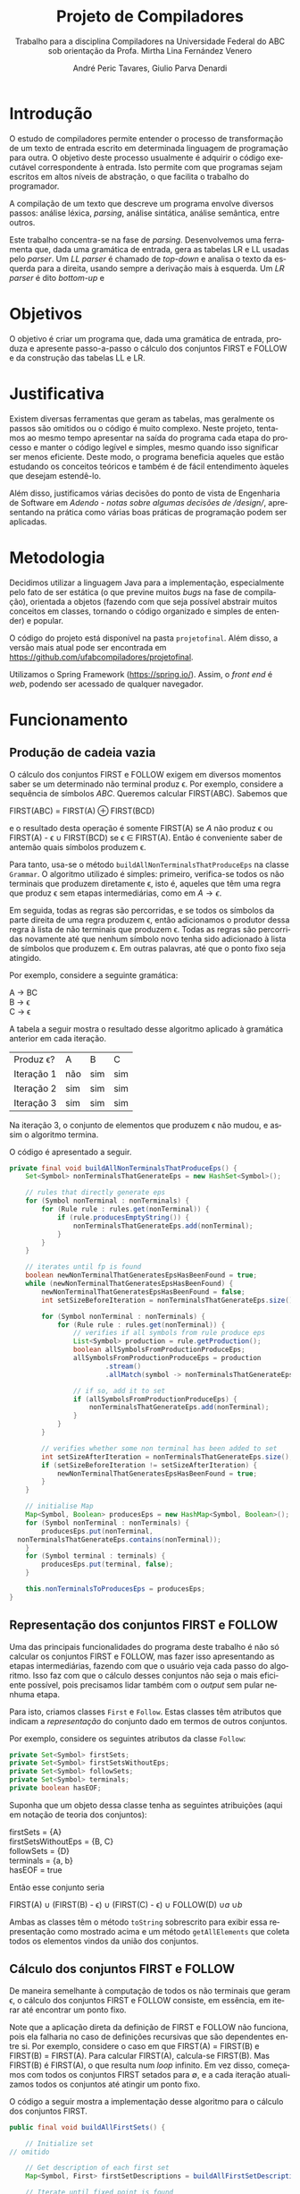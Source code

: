 #+AUTHOR: André Peric Tavares, Giulio Parva Denardi
#+EMAIL: andre.peric@aluno.ufabc.edu.br, giulio.parva@ufabc.edu.br
#+TITLE: Projeto de Compiladores
#+LANGUAGE: pt-br
#+LATEX_HEADER: \usepackage[portuguese]{babel}
#+HTML_HEAD_EXTRA: <link rel="stylesheet" type="text/css" href="media/style.css" />
#+SUBTITLE: Trabalho para a disciplina Compiladores na Universidade Federal do ABC sob orientação da Profa. Mirtha Lina Fernández Venero 

* Introdução
O estudo de compiladores permite entender o processo de transformação de um
texto de entrada escrito em determinada linguagem de programação para outra. O
objetivo deste processo usualmente é adquirir o código executável correspondente
à entrada. Isto permite com que programas sejam escritos em altos níveis de
abstração, o que facilita o trabalho do programador.

A compilação de um texto que descreve um programa envolve diversos passos:
análise léxica, /parsing/, análise sintática, análise semântica, entre outros.

Este trabalho concentra-se na fase de /parsing/. Desenvolvemos uma ferramenta
que, dada uma gramática de entrada, gera as tabelas LR e LL usadas pelo
/parser/. Um /LL parser/  é chamado de /top-down/ e analisa o texto da esquerda
para a direita, usando sempre a derivação mais à esquerda. Um /LR parser/ é dito
/bottom-up/ e 

* Objetivos
O objetivo é criar um programa que, dada uma gramática de entrada,
produza e apresente passo-a-passo o cálculo dos conjuntos FIRST e FOLLOW e da
construção das tabelas LL e LR.
* Justificativa
Existem diversas ferramentas que geram as tabelas, mas geralmente os passos são
omitidos ou o código é muito complexo. Neste projeto, tentamos ao mesmo tempo
apresentar na saída do programa cada etapa do processo e manter o código
legível e simples, mesmo quando isso significar ser menos eficiente. Deste modo,
o programa beneficia aqueles que estão estudando os conceitos teóricos e também
é de fácil entendimento àqueles que desejam estendê-lo.

Além disso, justificamos várias decisões do ponto de vista de Engenharia de
Software em [[Adendo - notas sobre algumas decisões de /design/]], apresentando na
prática como várias boas práticas de programação podem ser aplicadas.

* Metodologia
Decidimos utilizar a linguagem Java para a implementação, especialmente pelo
fato de ser estática (o que previne muitos /bugs/ na fase de compilação),
orientada a objetos (fazendo com que seja possível abstrair muitos conceitos em
classes, tornando o código organizado e simples de entender) e popular.

O código do projeto está disponível na pasta ~projetofinal~. Além disso, a versão
mais atual pode ser encontrada em https://github.com/ufabcompiladores/projetofinal.

Utilizamos o Spring Framework (https://spring.io/). Assim, o /front end/ é
/web/, podendo ser acessado de qualquer navegador.

* Funcionamento
** Produção de cadeia vazia
O cálculo dos conjuntos FIRST e FOLLOW exigem em diversos momentos saber se
um determinado não terminal produz \epsilon. Por exemplo, considere a sequência
de símbolos /ABC/. Queremos calcular FIRST(ABC). Sabemos que

#+BEGIN_CENTER
FIRST(ABC) = FIRST(A) \oplus FIRST(BCD)
#+END_CENTER

e o resultado desta operação é somente FIRST(A) se $A$ não produz \epsilon ou
FIRST(A) - \epsilon \cup FIRST(BCD) se \epsilon \in FIRST(A). Então é conveniente saber de
antemão quais símbolos produzem \epsilon.

Para tanto, usa-se o método ~buildAllNonTerminalsThatProduceEps~ na classe
~Grammar~. O algoritmo utilizado é simples: primeiro, verifica-se todos os não
terminais que produzem diretamente \epsilon, isto é, aqueles que têm uma regra
que produz \epsilon sem etapas intermediárias, como em $A \rightarrow \epsilon$.

Em seguida, todas as regras são percorridas, e se todos os símbolos da parte
direita de uma regra produzem \epsilon, então adicionamos o produtor dessa regra
à lista de não terminais que produzem \epsilon. Todas as regras são percorridas
novamente até que nenhum símbolo novo tenha sido adicionado à lista de símbolos
que produzem \epsilon. Em outras palavras, até que o ponto fixo seja atingido.

Por exemplo, considere a seguinte gramática:

#+BEGIN_CENTER
A \rightarrow BC \\
B \rightarrow \epsilon \\
C \rightarrow \epsilon
#+END_CENTER

A tabela a seguir mostra o resultado desse algoritmo aplicado à gramática
anterior em cada iteração.

| Produz \epsilon? | A   | B   | C   |
| Iteração 1       | não | sim | sim |
| Iteração 2       | sim | sim | sim |
| Iteração 3       | sim | sim | sim |

Na iteração 3, o conjunto de elementos que produzem \epsilon não mudou, e assim
o algoritmo termina.

O código é apresentado a seguir.

#+BEGIN_SRC java
	private final void buildAllNonTerminalsThatProduceEps() {
		Set<Symbol> nonTerminalsThatGenerateEps = new HashSet<Symbol>();

		// rules that directly generate eps
		for (Symbol nonTerminal : nonTerminals) {
			for (Rule rule : rules.get(nonTerminal)) {
				if (rule.producesEmptyString()) {
					nonTerminalsThatGenerateEps.add(nonTerminal);
				}
			}
		}
		
		// iterates until fp is found
		boolean newNonTerminalThatGeneratesEpsHasBeenFound = true;
		while (newNonTerminalThatGeneratesEpsHasBeenFound) {
			newNonTerminalThatGeneratesEpsHasBeenFound = false;
			int setSizeBeforeIteration = nonTerminalsThatGenerateEps.size();

			for (Symbol nonTerminal : nonTerminals) {
				for (Rule rule : rules.get(nonTerminal)) {
					// verifies if all symbols from rule produce eps
					List<Symbol> production = rule.getProduction();
					boolean allSymbolsFromProductionProduceEps;
					allSymbolsFromProductionProduceEps = production
							.stream()
							.allMatch(symbol -> nonTerminalsThatGenerateEps.contains(symbol));

					// if so, add it to set
					if (allSymbolsFromProductionProduceEps) {
						nonTerminalsThatGenerateEps.add(nonTerminal);
					}
				}
			}

			// verifies whether some non terminal has been added to set
			int setSizeAfterIteration = nonTerminalsThatGenerateEps.size();
			if (setSizeBeforeIteration != setSizeAfterIteration) {
				newNonTerminalThatGeneratesEpsHasBeenFound = true;
			}
		}
		
		// initialise Map
		Map<Symbol, Boolean> producesEps = new HashMap<Symbol, Boolean>();
		for (Symbol nonTerminal : nonTerminals) {
			producesEps.put(nonTerminal, 
      nonTerminalsThatGenerateEps.contains(nonTerminal));
		}
		for (Symbol terminal : terminals) {
			producesEps.put(terminal, false);
		}
		
		this.nonTerminalsToProducesEps = producesEps;
	}
#+END_SRC

** Representação dos conjuntos FIRST e FOLLOW
Uma das principais funcionalidades do programa deste trabalho é não só calcular
os conjuntos FIRST e FOLLOW, mas fazer isso apresentando as etapas
intermediárias, fazendo com que o usuário veja cada passo do algoritmo. Isso faz
com que o cálculo desses conjuntos não seja o mais eficiente possível, pois
precisamos lidar também com o /output/ sem pular nenhuma etapa.

Para isto, criamos classes ~First~ e ~Follow~. Estas classes têm atributos que
indicam a /representação/ do conjunto dado em termos de outros conjuntos.

Por exemplo, considere os seguintes atributos da classe ~Follow~:

#+BEGIN_SRC java
private Set<Symbol> firstSets;
private Set<Symbol> firstSetsWithoutEps;
private Set<Symbol> followSets;
private Set<Symbol> terminals;
private boolean hasEOF;
#+END_SRC

Suponha que um objeto dessa classe tenha as seguintes atribuições (aqui em
notação de teoria dos conjuntos):

#+BEGIN_CENTER
firstSets = {A} \\
firstSetsWithoutEps = {B, C} \\
followSets = {D} \\
terminals = {a, b} \\
hasEOF = true \\
#+END_CENTER

Então esse conjunto seria

#+BEGIN_CENTER
FIRST(A) \cup (FIRST(B) - \epsilon) \cup (FIRST(C) - \epsilon) \cup FOLLOW(D)
\cup {a} \cup {b} \cup {$}
#+END_CENTER

Ambas as classes têm o método ~toString~ sobrescrito para exibir essa
representação como mostrado acima e um método ~getAllElements~ que coleta
todos os elementos vindos da união dos conjuntos.

** Cálculo dos conjuntos FIRST e FOLLOW
De maneira semelhante à computação de todos os não terminais que geram \epsilon,
o cálculo dos conjuntos FIRST e FOLLOW consiste, em essência, em iterar até
encontrar um ponto fixo.

Note que a aplicação direta da definição de FIRST e FOLLOW não funciona, pois
ela falharia no caso de definições recursivas que são dependentes entre
si. Por exemplo, considere o caso em que FIRST(A) = FIRST(B) e FIRST(B) =
FIRST(A). Para calcular FIRST(A), calcula-se FIRST(B). Mas FIRST(B) é FIRST(A),
o que resulta num /loop/ infinito. Em vez disso, começamos com todos os
conjuntos FIRST setados para \emptyset, e a cada iteração atualizamos todos os
conjuntos até atingir um ponto fixo. 

O código a seguir mostra a implementação desse algoritmo para o cálculo dos
conjuntos FIRST.

#+BEGIN_SRC java
	public final void buildAllFirstSets() {
		
		// Initialize set
    // omitido

		// Get description of each first set
		Map<Symbol, First> firstSetDescriptions = buildAllFirstSetDescriptions();

		// Iterate until fixed point is found
		boolean someFirstSetHasChanged = true;
		while (someFirstSetHasChanged) {
			StringBuilder iterationSb = new StringBuilder();
			iterationSb.append("New iteration (building first sets)\n");
			someFirstSetHasChanged = false;

			// Copy elements from old first sets to new first sets
      // omitido

			// Updates, possibly getting new elements
			for (Symbol nonTerminal: nonTerminals){
				iterationSb.append(String.format("Updating First(%s)\n", nonTerminal));
				First firstDescription = firstSetDescriptions.get(nonTerminal);
				iterationSb.append(String.format
          ("First(%s) = %s\n", nonTerminal, firstDescription));
				int numElementsBefore = firstSetsBeforeIteration.get(nonTerminal).size();
				firstSetsAfterIteration.get(nonTerminal).addAll
          (firstDescription.getAllElements(firstSetsBeforeIteration));
				iterationSb.append(String.format("Adding elements: %s\n", 
          firstDescription.getAllElements(firstSetsBeforeIteration)));
				int numElementsAfter = firstSetsAfterIteration.get(nonTerminal).size();
				if (numElementsBefore != numElementsAfter){
					someFirstSetHasChanged = true;
				}
			}

			iterationSb.append(String.format("All elements form
        first sets before iteration: %s\n", firstSetsBeforeIteration));
			iterationSb.append(String.format("All elements form
        first sets after iteration: %s\n\n", firstSetsAfterIteration));

			firstSetsBeforeIteration = firstSetsAfterIteration;
		}
		this.firstSets = firstSetsBeforeIteration;
	}
#+END_SRC

O cálculo dos conjuntos FOLLOW é bastante semelhante, e por isso é omitido.

** LL
Utilizamos a classe LLService para representar as alterações que realizamos
para construir e validar uma tabela LL.
A representação da tabela LL ocorre a partir de um mapa de Symbols e 
um mapa de Symbols e Conjunto de regras.

* Map<Symbol, Map<Symbol, Set<Rule>>> *

Vamos separar esta estrutura em duas:
Map<Symbol, (1) - Map<Symbol, (2) - Set<Rule>>>. (3)
Os símbolos que se encontram na parte (1) do mapeamento são os símbolos
não-terminais, que são os produtores daquela gramática.
Já em (2), temos também símbolos, porém dentro de um mapa. Esses símbolos
representam os símbolos não terminais da gramática, incluindo a cadeia vazia
e excluindo o $.
Finalmente, o conjunto de regras em (3) representa as regras que pertencem
àquele par de símbolos.

Aproximadamente dessa forma.
Suponhamos a seguinte gramática:
A -> a (1) | b (2)
B -> c (3)
Teremos um mapa aproximadamente desta forma:

Mapa:
(A, Mapa(a, *Regras que podem entrar de acordo com o algoritmo de criação da tabela*)
(A, Mapa(b, *Regras que podem entrar de acordo com o algoritmo de criação da tabela*)
(A, Mapa(c, *Regras que podem entrar de acordo com o algoritmo de criação da tabela*)
(B, Mapa(a, *Regras que podem entrar de acordo com o algoritmo de criação da tabela*)
(B, Mapa(b, *Regras que podem entrar de acordo com o algoritmo de criação da tabela*)
(B, Mapa(c, *Regras que podem entrar de acordo com o algoritmo de criação da tabela*)

E teríamos uma tabela dessa forma:
-----\[a\]\[b\]\[c\]
\[A\]\[1\]\[2\]\[ \]
\]B\]\[ \]\[ \]\[3\].

No lugar de 1, 2 e 3, colocamos as regras que representam estes números.

É no método buildParseTable que instanciamos e criamos a tabela do parser.

Finalmente, existe o método isLL1Grammar que verifica se aquela gramática é LL1
ou não, que define se a gramática é LL1 além de um método que retorna verdadeiro
se a gramática é ambígua.

** SLR
*** Regras
Usamos a classe ~RuleWithDot~ para representar os itens dos estados.
Um objeto dessa classe têm listas de símbolos para representar o que vem antes e
depois do ponto. Por exemplo, a regra A \rightarrow BC.DE teria BC em
~symbolsBeforeDot~ e DE em ~symbolsAfterDot~.

[[./media/ruleWithDot.png]]

O método ~generateRuleWithShiftedDot~ serve para gerar um novo objeto do tipo
~RuleWithDot~ com o ponto deslocado para a direita. Usando o exemplo anterior, o
objeto gerado a partir de A \rightarrow BC.DE representaria A \rightarrow BCD.E.
Note que o objeto retornado é um novo. Não há efeitos colaterais.

*** Ações
Ações no contexto da tabela SLR são representadas por classes.

Além de ter um tipo específico, uma ~Action~ contém atributos para indicar sua
posição na tabela, a saber, ~lineToStoreActionInTable~ e ~columnToStoreActionInTable~.

Assim, a partir de uma lista de todos os objetos do tipo ~Action~ gerados é
possível construir a tabela SLR.

[[./media/actions.png]]

As ações ~Shift~ e ~Goto~ têm o método ~getGotoStateNumber~, cujo resultado é
armazenado em ~gotoOrShiftStateNumber~.

Esse atributo armazena o número do estado que deve ser usado após executar a
ação. Por exemplo, para um objeto ~Shift~ que representa a ação /shift 8/, esse
número é 8. Note que esse número pode indicar um estado que já existe ou um
novo.

Além disso, todas as ações têm um atributo ~nextItemSets~ que possui uma lista
de todos os estados descobertos após essa ação. Se a ação é  ~Accept~ ou
~Reduce~, essa lista é exatamente a mesma de antes. Por outro lado, no
caso de ~Shift~ e ~Goto~, calcula-se goto(q, a), em que /q/ é o estado sendo
analisado e /a/ é o primeiro símbolo após o ponto, e se o resultado de goto(q,
a) não estiver na lista de estados conhecida até então, um novo estado é
adicionado a ela. Se o resultado de goto(q, a) já estiver na lista de estados,
então esta permanece a mesma.

O código abaixo ilustra esse processo no caso do ~ActionWithNextState~.

#+BEGIN_SRC java
	public ActionWithNextState(int currentStateNumber, State state, 
      RuleWithDot ruleWithDot, List<State> allStates, SLR slr) {
		super(currentStateNumber, ruleWithDot, allStates);
		List<State> newItemSets = new ArrayList<State>();
		newItemSets.addAll(allStates);
		
		// Sets next state number and the new list of states.
		State nextState = slr.gotoSet(state, ruleWithDot.firstSymbolAfterDot());
		this.gotoOrShiftStateNumber = slr.getStateNumber(nextState, allStates);
		if (gotoOrShiftStateNumber == allStates.size()) {
			newItemSets.add(nextState);
		}
		setNextItemSets(newItemSets);
	}
#+END_SRC

Note que ~newItemSets~ é uma /nova/ lista de estados. Assim, não há efeitos
colaterais envolvidos.

*** Algoritmo
Ainda à maneira do cálculo dos conjuntos anteriores, o algoritmo consiste em adicionar
novos estados à lista de estados até encontrar um ponto fixo. No entanto, a
implementação é um pouco mais complicada, pois o conjunto de estados que estamos
iterando é alterado durante a iteração.

#+BEGIN_SRC java
	private final void buildAllItemSets() {
		System.out.println("\n\n\n==============================");
		System.out.println("Building all states.");

		// adding first state
		System.out.println("Adding first state set:");
		List<State> allStatesBeforeIteration = new ArrayList<State>();
		Set<RuleWithDot> firstRuleSet = grammarWithDots.get
      (grammar.getStartSymbol());
		State firstState = closure(new State(firstRuleSet));
		allStatesBeforeIteration.add(firstState);

		ActionFactory actionFactory = new ActionFactory();

		int indexOfLastStateInWhichAllRulesWereAnalysed = -1;
		boolean setOfAllStatesHasChanged = true;
		while (setOfAllStatesHasChanged) {
			System.out.println("******* New iteration 
        (building all state sets) *******");
			setOfAllStatesHasChanged = false;
			List<State> allStatesAfterIteration = new ArrayList<State>();
			allStatesAfterIteration.addAll(allStatesBeforeIteration);

			for (int currentStateNumber = 
           indexOfLastStateInWhichAllRulesWereAnalysed + 1; 
           currentStateNumber < allStatesBeforeIteration.size(); currentStateNumber++) {
				State state = allStatesAfterIteration.get(currentStateNumber);
				System.out.format("Analysing state %s: %s\n", currentStateNumber, state);
				for (RuleWithDot ruleWithDot : state.getRules()) {
					System.out.println("~~Analysing rule~~");
					System.out.format("Analysing rule: %s\n", ruleWithDot);
					Action act = actionFactory.getAction
            (currentStateNumber, state, ruleWithDot, allStatesAfterIteration, this);
					this.allActions.add(act);
					System.out.format("\nCreating action: \n %s\n", act);
					System.out.format("Action position:\n Line: %s \n Columns: %s\n\n", 
            act.getLineToStoreActionInTable(), act.getColumnToStoreActionInTable());
					allStatesAfterIteration = act.getNextItemSets();
				}
				indexOfLastStateInWhichAllRulesWereAnalysed++;
			}

			if (allStatesAfterIteration.size() != allStatesBeforeIteration.size()) {
				setOfAllStatesHasChanged = true;
			}

			allStatesBeforeIteration = allStatesAfterIteration;
		}
		System.out.format("All state sets found: %s", allStatesBeforeIteration);
		this.allStates =  allStatesBeforeIteration;
	}
#+END_SRC

O código itera do último estado completamente analisado (isto é, cujas
regras já tiveram as ações correspondentes criadas) até o último estado conhecido.
Para cada item de cada estado é criada uma ação. Um objeto da classe
~ActionFactory~ decide qual é o tipo de ação a ser criada analisando qual é o
símbolo após o ponto. Após a criação da ação, esta tem seu método
~getNextItemSets~ executados, que retorna a nova lista de estados (possivelmente com
um novo estado, se a ação criada for um Shift ou Goto).

* Próximos passos
A construção deste programa mostrou-se bastante trabalhosa, e à medida em que o
desenvolvimento avançou, foi possível detectar alguns pontos que ainda podem
melhorar. Listamos a seguir quais seriam os próximos passos para aperfeiçoar o código. 
- Simplificar o método ~buildAllItemSets~. É possível usar um ~while~ em vez de
  ~foreach~, de tal forma que não é necessário fazer a distinção entre conjunto
  de estados antigo e novo.
- É fortemente recomendada a inclusão de ~unit tests~ para métodos que envolvem
  computações importantes nos algoritmos, tornando futuros /refactorings/ mais seguros.
- Buscar utilizar mais métodos de programação funcional introduzidos no Java 8
  quando isso tornar o código mais simples.
* Documentação
A documentação em Javadoc está disponível em ~projetofinal/doc~. Foram feitos
/document comments/ para os métodos não triviais.
* Exemplo de saída
Um exemplo de saída do programa está disponível no arquivo ~outputExample.txt~.

* TODO Conclusão
* Adendo - notas sobre algumas decisões de /design/ 
** Objetos em estados inconsistentes
É desejável que um objeto tenha um estado consitente imediatamente após sua
criação. Em termos prático, isso significa usar seu construtor para setar todos
os atributos necessários. O contrário disso (e, portanto, não recomendado) é não
inserir nada no construtor e depois colocar valores nos atributos através de /setters/. 
Essa prática torna o código menos seguro, pois enquanto todos os atributos não
estão setados, o objeto está num estado inconsistente. Nesse contexto, acessar um
atributo não inicializado retornaria =null=.

Exemplo de código que segue esse princípio:

#+BEGIN_SRC java
	public Grammar(String inputGrammar) throws Exception {
		initialiseOutputMap();

		this.numberOfRules = 0;
		this.rules = new HashMap<Symbol, Set<Rule>>();
		this.terminals = new HashSet<Symbol>();
		this.nonTerminals = new HashSet<Symbol>();

		isValidGrammar(inputGrammar);

		this.startSymbol = addStartSymbol(inputGrammar);
		addNonTerminals(inputGrammar);
		addTerminals(inputGrammar);
		readAllRules(inputGrammar);
		buildAllNonTerminalsThatProduceEps();
		buildAllFirstSets();
		buildAllFollowSets();
		printOutput();
	}
#+END_SRC

** Minimização de visibilidade
Classes que não serão estentidas devem ser declaradas como ~final~. O mesmo vale
para métodos que não devem ser sobrescritos.

#+BEGIN_SRC java
// exemplo
public final class Rule {
#+END_SRC

Os atributos e métodos devem ter a /menor/ visibilidade possível. Em
geral, isso significa usar ~private~ sempre que possível.

Além disso, é recomendável minimizar o uso de /acessors/. /getters/ e /setters/
devem ser adicionados apenas quando necessário. Em vez deles, é preferível criar
métodos que, acessando a informação interna do objeto, retorne o que foi pedido.
Isto está em acordo com o princípio "Tell, Don't Ask". A aplicação desse
princípio mostrou-se difícil para o projeto, pois a interação entre objetos nos
algoritmos depende essencialmente de seus atributos.

#+BEGIN_SRC java
// extraído da classe RuleWithDot

// não há acessor para o atributo symbolsAfterDot,
// pois em momento algum há necessidade de saber isso.
// No entanto, outras classes podem precisar do símbolo após o ponto.
// Elas devem usar o método abaixo.
// O incorreto seria criar um getter para symbolsAfterDot e fazer com
// que as demais classes o usassem, seguidos de get(0).
// Isso violaria o encapsulamento da classe RuleWithDot.
	public Symbol firstSymbolAfterDot() {
		return symbolsAfterDot.get(0);
	}
#+END_SRC

Este princípio está descrito em Effective Java - Item 13: Minimize the accessibility of classes and members.

** Minimização de mutabilidade
Algumas classes representam entidades imutáveis. Por exemplos, uma classe =Coordenada=
que tem um par de inteiros como atributos e que representa uma coordenada deve
ser imutável. Criar um /setter/ para esta classe seria absurdo, pois o mesmo
objeto poderia representar uma infinidade de coordenadas diferentes.

Além disso, mutabilidade pode tornar o código complexo e de difícil compreensão.

Identificamos classes que representam entidades imutáveis e nos certificamos que
seus objetos de fato não podem jamais ser alterados. A classe ~Symbol~ ilustra
isso bem.

#+BEGIN_SRC java
// classe é marcada como final
 public final class Symbol {

// atributos são privados
	private SymbolType type;
	private String literalRepresentation;

// não há setters
	public Symbol(String literalRepresentation) throws Exception {
		super();
		this.literalRepresentation = literalRepresentation;
		this.type = getType(literalRepresentation);
	}


#+END_SRC
Este princípio está descrito em Effective Java - Item15: Minimize mutability.

** Sobrescrever ~hashCode~ e ~equals~
Em diversos momentos utilizamos ~equals~. Por exemplo, em ~SLR~, quando 
o conjunto goto de uma ação é calculado, verificamos se o conjunto é igual a algum
estado que já está represente na lista de estados. Para tanto, ~equals~ é usado
para comparar objetos da classe ~State~.

Isso só é possível de ser feito de forma correta porque ~hasCode~ também foi
sobrescrito. Isso acontece porque ao checar a igualdade de objetos, antes de
de fato executar o código sobrescrito em ~equals~, verifica se os códigos /hash/
dos dois objetos são iguais. Se não são, então a comparação resulta em ~false~,
mesmo se todas as condições do ~equals~ fossem satisfeitas.

#+BEGIN_SRC java
// extraído da classe Symbol
	@Override
	public int hashCode() {
		final int prime = 31;
		int result = 1;
		result = prime * result + 
       ((literalRepresentation == null) ? 0 : literalRepresentation.hashCode());
		result = prime * result + ((type == null) ? 0 : type.hashCode());
		return result;
	}

	@Override
	public boolean equals(Object obj) {
		if (this == obj)
			return true;
		if (obj == null)
			return false;
		if (getClass() != obj.getClass())
			return false;
		Symbol other = (Symbol) obj;
		if (literalRepresentation == null) {
			if (other.literalRepresentation != null)
				return false;
		} else if (!literalRepresentation.equals(other.literalRepresentation))
			return false;
		if (type != other.type)
			return false;
		return true;
	}

#+END_SRC

Este princípio está descrito em Effectie Java- Item 9: Always override hashCode when you override equals.

* Referências Bibliográficas
Compilers: Principles, Techniques, & Tools Addison-Wesley series in computer science, 2a edição, Pearson/Addison Wesley, 2007.

* Apêndice I - importando projeto
O projeto pode ser importado no /Eclipse for Java EE develops/  (disponível em
https://eclipse.org/downloads/) através no menu ~File -> Import -> Maven ->
Existing Maven Projects~.
É essencial que a versão usada do Eclipse inclua suporte a projetos ~Maven~.
